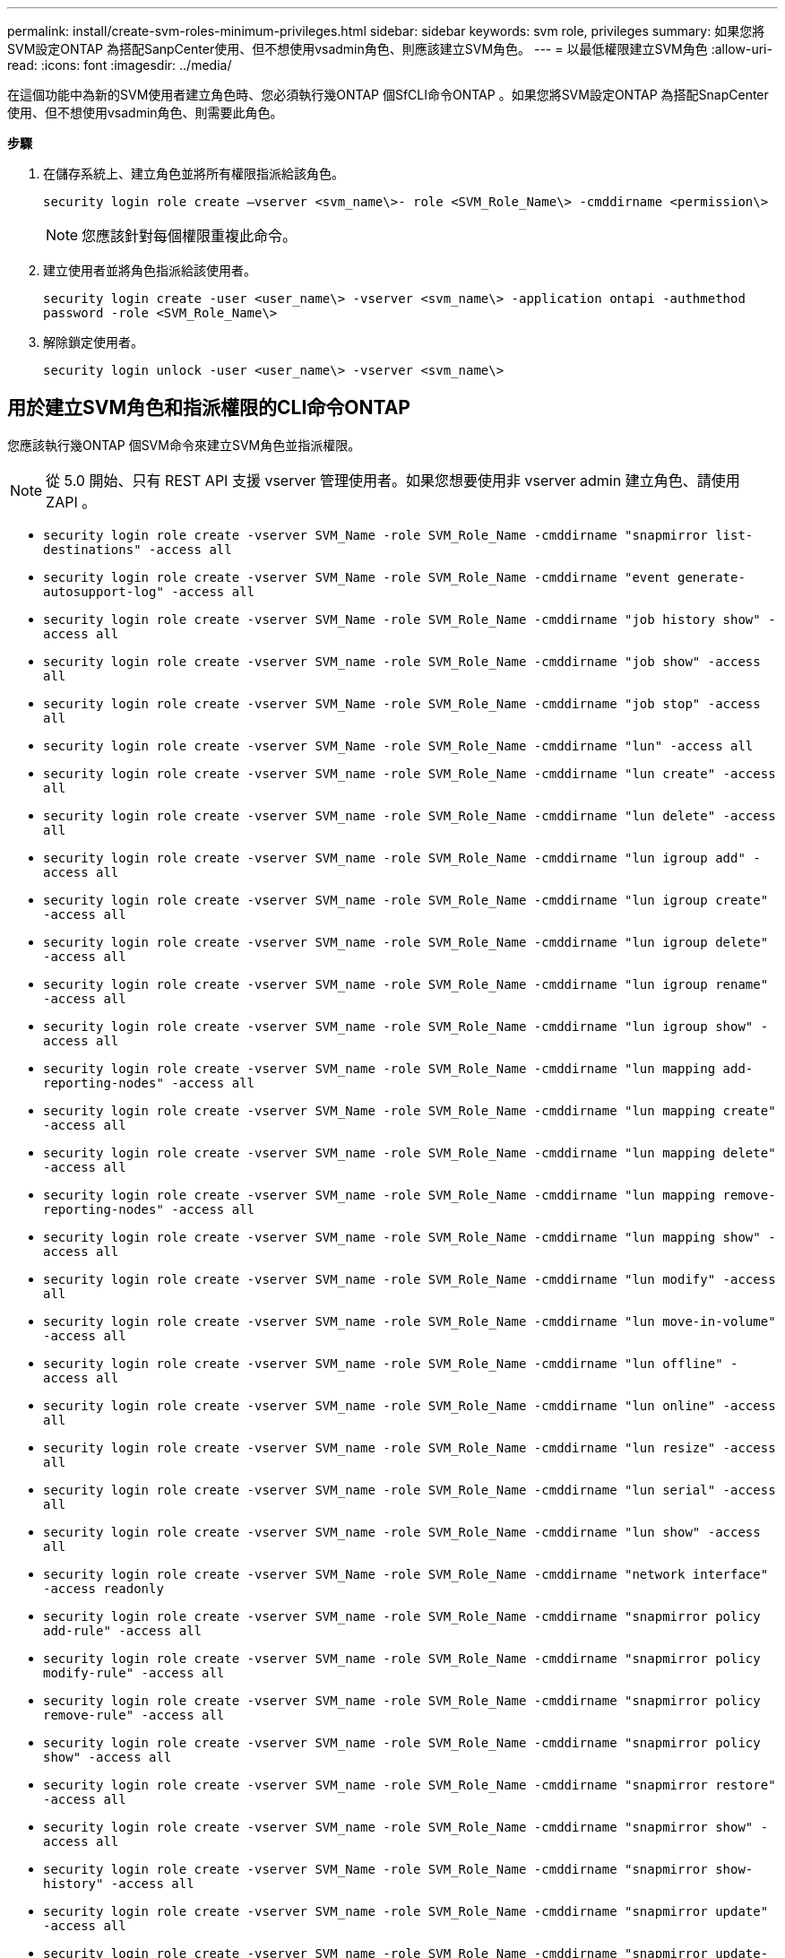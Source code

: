 ---
permalink: install/create-svm-roles-minimum-privileges.html 
sidebar: sidebar 
keywords: svm role, privileges 
summary: 如果您將SVM設定ONTAP 為搭配SanpCenter使用、但不想使用vsadmin角色、則應該建立SVM角色。 
---
= 以最低權限建立SVM角色
:allow-uri-read: 
:icons: font
:imagesdir: ../media/


[role="lead"]
在這個功能中為新的SVM使用者建立角色時、您必須執行幾ONTAP 個SfCLI命令ONTAP 。如果您將SVM設定ONTAP 為搭配SnapCenter 使用、但不想使用vsadmin角色、則需要此角色。

*步驟*

. 在儲存系統上、建立角色並將所有權限指派給該角色。
+
`security login role create –vserver <svm_name\>- role <SVM_Role_Name\> -cmddirname <permission\>`

+

NOTE: 您應該針對每個權限重複此命令。

. 建立使用者並將角色指派給該使用者。
+
`security login create -user <user_name\> -vserver <svm_name\> -application ontapi -authmethod password -role <SVM_Role_Name\>`

. 解除鎖定使用者。
+
`security login unlock -user <user_name\> -vserver <svm_name\>`





== 用於建立SVM角色和指派權限的CLI命令ONTAP

您應該執行幾ONTAP 個SVM命令來建立SVM角色並指派權限。


NOTE: 從 5.0 開始、只有 REST API 支援 vserver 管理使用者。如果您想要使用非 vserver admin 建立角色、請使用 ZAPI 。

* `security login role create -vserver SVM_Name -role SVM_Role_Name -cmddirname "snapmirror list-destinations" -access all`
* `security login role create -vserver SVM_Name -role SVM_Role_Name -cmddirname "event generate-autosupport-log" -access all`
* `security login role create -vserver SVM_Name -role SVM_Role_Name -cmddirname "job history show" -access all`
* `security login role create -vserver SVM_name -role SVM_Role_Name -cmddirname "job show" -access all`
* `security login role create -vserver SVM_Name -role SVM_Role_Name -cmddirname "job stop" -access all`
* `security login role create -vserver SVM_Name -role SVM_Role_Name -cmddirname "lun" -access all`
* `security login role create -vserver SVM_name -role SVM_Role_Name -cmddirname "lun create" -access all`
* `security login role create -vserver SVM_name -role SVM_Role_Name -cmddirname "lun delete" -access all`
* `security login role create -vserver SVM_name -role SVM_Role_Name -cmddirname "lun igroup add" -access all`
* `security login role create -vserver SVM_name -role SVM_Role_Name -cmddirname "lun igroup create" -access all`
* `security login role create -vserver SVM_name -role SVM_Role_Name -cmddirname "lun igroup delete" -access all`
* `security login role create -vserver SVM_name -role SVM_Role_Name -cmddirname "lun igroup rename" -access all`
* `security login role create -vserver SVM_name -role SVM_Role_Name -cmddirname "lun igroup show" -access all`
* `security login role create -vserver SVM_name -role SVM_Role_Name -cmddirname "lun mapping add-reporting-nodes" -access all`
* `security login role create -vserver SVM_Name -role SVM_Role_Name -cmddirname "lun mapping create" -access all`
* `security login role create -vserver SVM_name -role SVM_Role_Name -cmddirname "lun mapping delete" -access all`
* `security login role create -vserver SVM_name -role SVM_Role_Name -cmddirname "lun mapping remove-reporting-nodes" -access all`
* `security login role create -vserver SVM_name -role SVM_Role_Name -cmddirname "lun mapping show" -access all`
* `security login role create -vserver SVM_name -role SVM_Role_Name -cmddirname "lun modify" -access all`
* `security login role create -vserver SVM_name -role SVM_Role_Name -cmddirname "lun move-in-volume" -access all`
* `security login role create -vserver SVM_name -role SVM_Role_Name -cmddirname "lun offline" -access all`
* `security login role create -vserver SVM_name -role SVM_Role_Name -cmddirname "lun online" -access all`
* `security login role create -vserver SVM_name -role SVM_Role_Name -cmddirname "lun resize" -access all`
* `security login role create -vserver SVM_name -role SVM_Role_Name -cmddirname "lun serial" -access all`
* `security login role create -vserver SVM_name -role SVM_Role_Name -cmddirname "lun show" -access all`
* `security login role create -vserver SVM_Name -role SVM_Role_Name -cmddirname "network interface" -access readonly`
* `security login role create -vserver SVM_name -role SVM_Role_Name -cmddirname "snapmirror policy add-rule" -access all`
* `security login role create -vserver SVM_name -role SVM_Role_Name -cmddirname "snapmirror policy modify-rule" -access all`
* `security login role create -vserver SVM_name -role SVM_Role_Name -cmddirname "snapmirror policy remove-rule" -access all`
* `security login role create -vserver SVM_name -role SVM_Role_Name -cmddirname "snapmirror policy show" -access all`
* `security login role create -vserver SVM_name -role SVM_Role_Name -cmddirname "snapmirror restore" -access all`
* `security login role create -vserver SVM_name -role SVM_Role_Name -cmddirname "snapmirror show" -access all`
* `security login role create -vserver SVM_Name -role SVM_Role_Name -cmddirname "snapmirror show-history" -access all`
* `security login role create -vserver SVM_name -role SVM_Role_Name -cmddirname "snapmirror update" -access all`
* `security login role create -vserver SVM_name -role SVM_Role_Name -cmddirname "snapmirror update-ls-set" -access all`
* `security login role create -vserver SVM_name -role SVM_Role_Name -cmddirname "version" -access all`
* `security login role create -vserver SVM_name -role SVM_Role_Name -cmddirname "volume clone create" -access all`
* `security login role create -vserver SVM_name -role SVM_Role_Name -cmddirname "volume clone show" -access all`
* `security login role create -vserver SVM_name -role SVM_Role_Name -cmddirname "volume clone split start" -access all`
* `security login role create -vserver SVM_name -role SVM_Role_Name -cmddirname "volume clone split stop" -access all`
* `security login role create -vserver SVM_name -role SVM_Role_Name -cmddirname "volume create" -access all`
* `security login role create -vserver SVM_name -role SVM_Role_Name -cmddirname "volume destroy" -access all`
* `security login role create -vserver SVM_name -role SVM_Role_Name -cmddirname "volume file clone create" -access all`
* `security login role create -vserver SVM_name -role SVM_Role_Name -cmddirname "volume file show-disk-usage" -access all`
* `security login role create -vserver SVM_name -role SVM_Role_Name -cmddirname "volume modify" -access all`
* `security login role create -vserver SVM_name -role SVM_Role_Name -cmddirname "volume offline" -access all`
* `security login role create -vserver SVM_name -role SVM_Role_Name -cmddirname "volume online" -access all`
* `security login role create -vserver SVM_name -role SVM_Role_Name -cmddirname "volume qtree create" -access all`
* `security login role create -vserver SVM_name -role SVM_Role_Name -cmddirname "volume qtree delete" -access all`
* `security login role create -vserver SVM_name -role SVM_Role_Name -cmddirname "volume qtree modify" -access all`
* `security login role create -vserver SVM_name -role SVM_Role_Name -cmddirname "volume qtree show" -access all`
* `security login role create -vserver SVM_name -role SVM_Role_Name -cmddirname "volume restrict" -access all`
* `security login role create -vserver SVM_name -role SVM_Role_Name -cmddirname "volume show" -access all`
* `security login role create -vserver SVM_name -role SVM_Role_Name -cmddirname "volume snapshot create" -access all`
* `security login role create -vserver SVM_name -role SVM_Role_Name -cmddirname "volume snapshot delete" -access all`
* `security login role create -vserver SVM_name -role SVM_Role_Name -cmddirname "volume snapshot modify" -access all`
* `security login role create -vserver SVM_Name -role SVM_Role_Name -cmddirname "volume snapshot modify-snaplock-expiry-time" -access all`
* `security login role create -vserver SVM_name -role SVM_Role_Name -cmddirname "volume snapshot rename" -access all`
* `security login role create -vserver SVM_name -role SVM_Role_Name -cmddirname "volume snapshot restore" -access all`
* `security login role create -vserver SVM_name -role SVM_Role_Name -cmddirname "volume snapshot restore-file" -access all`
* `security login role create -vserver SVM_name -role SVM_Role_Name -cmddirname "volume snapshot show" -access all`
* `security login role create -vserver SVM_name -role SVM_Role_Name -cmddirname "volume snapshot show-delta" -access all`
* `security login role create -vserver SVM_name -role SVM_Role_Name -cmddirname "volume unmount" -access all`
* `security login role create -vserver SVM_name -role SVM_Role_Name -cmddirname "vserver cifs share create" -access all`
* `security login role create -vserver SVM_name -role SVM_Role_Name -cmddirname "vserver cifs share delete" -access all`
* `security login role create -vserver SVM_name -role SVM_Role_Name -cmddirname "vserver cifs share show" -access all`
* `security login role create -vserver SVM_name -role SVM_Role_Name -cmddirname "vserver cifs show" -access all`
* `security login role create -vserver SVM_name -role SVM_Role_Name -cmddirname "vserver export-policy create" -access all`
* `security login role create -vserver SVM_name -role SVM_Role_Name -cmddirname "vserver export-policy delete" -access all`
* `security login role create -vserver SVM_name -role SVM_Role_Name -cmddirname "vserver export-policy rule create" -access all`
* `security login role create -vserver SVM_name -role SVM_Role_Name -cmddirname "vserver export-policy rule show" -access all`
* `security login role create -vserver SVM_name -role SVM_Role_Name -cmddirname "vserver export-policy show" -access all`
* `security login role create -vserver SVM_Name -role SVM_Role_Name -cmddirname "vserver iscsi connection show" -access all`
* `security login role create -vserver SVM_name -role SVM_Role_Name -cmddirname "vserver" -access readonly`
* `security login role create -vserver SVM_name -role SVM_Role_Name -cmddirname "vserver export-policy" -access all`
* `security login role create -vserver SVM_name -role SVM_Role_Name -cmddirname "vserver iscsi" -access all`
* `security login role create -vserver SVM_Name -role SVM_Role_Name -cmddirname "volume clone split status" -access all`
* `security login role create -vserver SVM_name -role SVM_Role_Name -cmddirname "volume managed-feature" -access all`
* `security login role create -vserver SVM_Name -role SVM_Role_Name -cmddirname "nvme subsystem map" -access all`
* `security login role create -vserver SVM_Name -role SVM_Role_Name -cmddirname "nvme subsystem create" -access all`
* `security login role create -vserver SVM_Name -role SVM_Role_Name -cmddirname "nvme subsystem delete" -access all`
* `security login role create -vserver SVM_Name -role SVM_Role_Name -cmddirname "nvme subsystem modify" -access all`
* `security login role create -vserver SVM_Name -role SVM_Role_Name -cmddirname "nvme subsystem host" -access all`
* `security login role create -vserver SVM_Name -role SVM_Role_Name -cmddirname "nvme subsystem controller" -access all`
* `security login role create -vserver SVM_Name -role SVM_Role_Name -cmddirname "nvme subsystem show" -access all`
* `security login role create -vserver SVM_Name -role SVM_Role_Name -cmddirname "nvme namespace create" -access all`
* `security login role create -vserver SVM_Name -role SVM_Role_Name -cmddirname "nvme namespace delete" -access all`
* `security login role create -vserver SVM_Name -role SVM_Role_Name -cmddirname "nvme namespace modify" -access all`
* `security login role create -vserver SVM_Name -role SVM_Role_Name -cmddirname "nvme namespace show" -access all`

